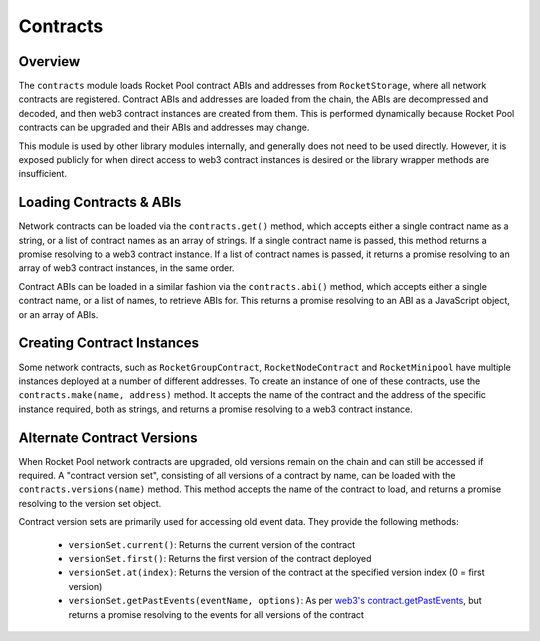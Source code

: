 #########
Contracts
#########


********
Overview
********

The ``contracts`` module loads Rocket Pool contract ABIs and addresses from ``RocketStorage``, where all network contracts are registered.
Contract ABIs and addresses are loaded from the chain, the ABIs are decompressed and decoded, and then web3 contract instances are created from them.
This is performed dynamically because Rocket Pool contracts can be upgraded and their ABIs and addresses may change.

This module is used by other library modules internally, and generally does not need to be used directly.
However, it is exposed publicly for when direct access to web3 contract instances is desired or the library wrapper methods are insufficient.


************************
Loading Contracts & ABIs
************************

Network contracts can be loaded via the ``contracts.get()`` method, which accepts either a single contract name as a string, or a list of contract names as an array of strings.
If a single contract name is passed, this method returns a promise resolving to a web3 contract instance.
If a list of contract names is passed, it returns a promise resolving to an array of web3 contract instances, in the same order.

Contract ABIs can be loaded in a similar fashion via the ``contracts.abi()`` method, which accepts either a single contract name, or a list of names, to retrieve ABIs for.
This returns a promise resolving to an ABI as a JavaScript object, or an array of ABIs.


***************************
Creating Contract Instances
***************************

Some network contracts, such as ``RocketGroupContract``, ``RocketNodeContract`` and ``RocketMinipool`` have multiple instances deployed at a number of different addresses.
To create an instance of one of these contracts, use the ``contracts.make(name, address)`` method.
It accepts the name of the contract and the address of the specific instance required, both as strings, and returns a promise resolving to a web3 contract instance.


***************************
Alternate Contract Versions
***************************

When Rocket Pool network contracts are upgraded, old versions remain on the chain and can still be accessed if required.
A "contract version set", consisting of all versions of a contract by name, can be loaded with the ``contracts.versions(name)`` method.
This method accepts the name of the contract to load, and returns a promise resolving to the version set object.

Contract version sets are primarily used for accessing old event data.
They provide the following methods:

    * ``versionSet.current()``: Returns the current version of the contract
    * ``versionSet.first()``: Returns the first version of the contract deployed
    * ``versionSet.at(index)``: Returns the version of the contract at the specified version index (0 = first version)
    * ``versionSet.getPastEvents(eventName, options)``: As per `web3's contract.getPastEvents <https://web3js.readthedocs.io/en/v1.2.1/web3-eth-contract.html#getpastevents>`_, but returns a promise resolving to the events for all versions of the contract
